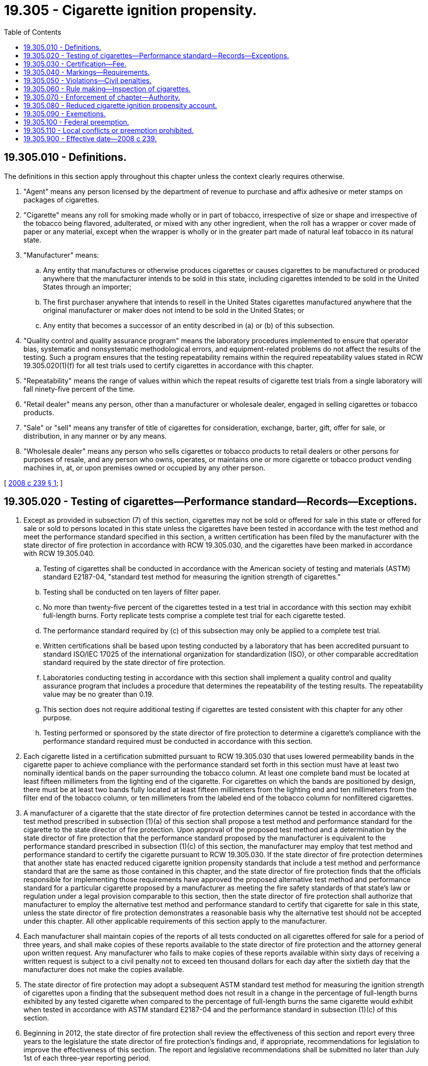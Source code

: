 = 19.305 - Cigarette ignition propensity.
:toc:

== 19.305.010 - Definitions.
The definitions in this section apply throughout this chapter unless the context clearly requires otherwise.

. "Agent" means any person licensed by the department of revenue to purchase and affix adhesive or meter stamps on packages of cigarettes.

. "Cigarette" means any roll for smoking made wholly or in part of tobacco, irrespective of size or shape and irrespective of the tobacco being flavored, adulterated, or mixed with any other ingredient, when the roll has a wrapper or cover made of paper or any material, except when the wrapper is wholly or in the greater part made of natural leaf tobacco in its natural state.

. "Manufacturer" means:

.. Any entity that manufactures or otherwise produces cigarettes or causes cigarettes to be manufactured or produced anywhere that the manufacturer intends to be sold in this state, including cigarettes intended to be sold in the United States through an importer;

.. The first purchaser anywhere that intends to resell in the United States cigarettes manufactured anywhere that the original manufacturer or maker does not intend to be sold in the United States; or

.. Any entity that becomes a successor of an entity described in (a) or (b) of this subsection.

. "Quality control and quality assurance program" means the laboratory procedures implemented to ensure that operator bias, systematic and nonsystematic methodological errors, and equipment-related problems do not affect the results of the testing. Such a program ensures that the testing repeatability remains within the required repeatability values stated in RCW 19.305.020(1)(f) for all test trials used to certify cigarettes in accordance with this chapter.

. "Repeatability" means the range of values within which the repeat results of cigarette test trials from a single laboratory will fall ninety-five percent of the time.

. "Retail dealer" means any person, other than a manufacturer or wholesale dealer, engaged in selling cigarettes or tobacco products.

. "Sale" or "sell" means any transfer of title of cigarettes for consideration, exchange, barter, gift, offer for sale, or distribution, in any manner or by any means.

. "Wholesale dealer" means any person who sells cigarettes or tobacco products to retail dealers or other persons for purposes of resale, and any person who owns, operates, or maintains one or more cigarette or tobacco product vending machines in, at, or upon premises owned or occupied by any other person.

[ http://lawfilesext.leg.wa.gov/biennium/2007-08/Pdf/Bills/Session%20Laws/Senate/5642-S2.SL.pdf?cite=2008%20c%20239%20§%201[2008 c 239 § 1]; ]

== 19.305.020 - Testing of cigarettes—Performance standard—Records—Exceptions.
. Except as provided in subsection (7) of this section, cigarettes may not be sold or offered for sale in this state or offered for sale or sold to persons located in this state unless the cigarettes have been tested in accordance with the test method and meet the performance standard specified in this section, a written certification has been filed by the manufacturer with the state director of fire protection in accordance with RCW 19.305.030, and the cigarettes have been marked in accordance with RCW 19.305.040.

.. Testing of cigarettes shall be conducted in accordance with the American society of testing and materials (ASTM) standard E2187-04, "standard test method for measuring the ignition strength of cigarettes."

.. Testing shall be conducted on ten layers of filter paper.

.. No more than twenty-five percent of the cigarettes tested in a test trial in accordance with this section may exhibit full-length burns. Forty replicate tests comprise a complete test trial for each cigarette tested.

.. The performance standard required by (c) of this subsection may only be applied to a complete test trial.

.. Written certifications shall be based upon testing conducted by a laboratory that has been accredited pursuant to standard ISO/IEC 17025 of the international organization for standardization (ISO), or other comparable accreditation standard required by the state director of fire protection.

.. Laboratories conducting testing in accordance with this section shall implement a quality control and quality assurance program that includes a procedure that determines the repeatability of the testing results. The repeatability value may be no greater than 0.19.

.. This section does not require additional testing if cigarettes are tested consistent with this chapter for any other purpose.

.. Testing performed or sponsored by the state director of fire protection to determine a cigarette's compliance with the performance standard required must be conducted in accordance with this section.

. Each cigarette listed in a certification submitted pursuant to RCW 19.305.030 that uses lowered permeability bands in the cigarette paper to achieve compliance with the performance standard set forth in this section must have at least two nominally identical bands on the paper surrounding the tobacco column. At least one complete band must be located at least fifteen millimeters from the lighting end of the cigarette. For cigarettes on which the bands are positioned by design, there must be at least two bands fully located at least fifteen millimeters from the lighting end and ten millimeters from the filter end of the tobacco column, or ten millimeters from the labeled end of the tobacco column for nonfiltered cigarettes.

. A manufacturer of a cigarette that the state director of fire protection determines cannot be tested in accordance with the test method prescribed in subsection (1)(a) of this section shall propose a test method and performance standard for the cigarette to the state director of fire protection. Upon approval of the proposed test method and a determination by the state director of fire protection that the performance standard proposed by the manufacturer is equivalent to the performance standard prescribed in subsection (1)(c) of this section, the manufacturer may employ that test method and performance standard to certify the cigarette pursuant to RCW 19.305.030. If the state director of fire protection determines that another state has enacted reduced cigarette ignition propensity standards that include a test method and performance standard that are the same as those contained in this chapter, and the state director of fire protection finds that the officials responsible for implementing those requirements have approved the proposed alternative test method and performance standard for a particular cigarette proposed by a manufacturer as meeting the fire safety standards of that state's law or regulation under a legal provision comparable to this section, then the state director of fire protection shall authorize that manufacturer to employ the alternative test method and performance standard to certify that cigarette for sale in this state, unless the state director of fire protection demonstrates a reasonable basis why the alternative test should not be accepted under this chapter. All other applicable requirements of this section apply to the manufacturer.

. Each manufacturer shall maintain copies of the reports of all tests conducted on all cigarettes offered for sale for a period of three years, and shall make copies of these reports available to the state director of fire protection and the attorney general upon written request. Any manufacturer who fails to make copies of these reports available within sixty days of receiving a written request is subject to a civil penalty not to exceed ten thousand dollars for each day after the sixtieth day that the manufacturer does not make the copies available.

. The state director of fire protection may adopt a subsequent ASTM standard test method for measuring the ignition strength of cigarettes upon a finding that the subsequent method does not result in a change in the percentage of full-length burns exhibited by any tested cigarette when compared to the percentage of full-length burns the same cigarette would exhibit when tested in accordance with ASTM standard E2187-04 and the performance standard in subsection (1)(c) of this section.

. Beginning in 2012, the state director of fire protection shall review the effectiveness of this section and report every three years to the legislature the state director of fire protection's findings and, if appropriate, recommendations for legislation to improve the effectiveness of this section. The report and legislative recommendations shall be submitted no later than July 1st of each three-year reporting period.

. The requirements of subsection (1) of this section do not prohibit wholesale or retail dealers from selling their existing inventory of cigarettes on or after August 1, 2009, if the wholesale or retailer dealer can establish that state tax stamps were affixed to the cigarettes prior to August 1, 2009, and if the wholesale or retail dealer can establish that the inventory was purchased prior to August 1, 2009, in comparable quantity to the inventory purchased during the same period of the prior year.

. The implementation and substance of the New York fire safety standards for cigarettes, New York Executive Law section 156-c, Fire Safety Standards for Cigarettes, shall be persuasive authority in the implementation of this chapter.

[ http://lawfilesext.leg.wa.gov/biennium/2007-08/Pdf/Bills/Session%20Laws/Senate/5642-S2.SL.pdf?cite=2008%20c%20239%20§%202[2008 c 239 § 2]; ]

== 19.305.030 - Certification—Fee.
. Each manufacturer shall submit to the state director of fire protection a written certification attesting that:

.. Each cigarette listed in the certification has been tested in accordance with RCW 19.305.020; and

.. Each cigarette listed in the certification meets the performance standard set forth in RCW 19.305.020(1)(c).

. Each cigarette listed in the certification shall be described with the following information:

.. Brand or trade name on the package;

.. Style, such as light or ultra light;

.. Length in millimeters;

.. Circumference in millimeters;

.. Flavor, such as menthol or chocolate, if applicable;

.. Filter or nonfilter;

.. Package description, such as soft pack or box;

.. Marking approved in accordance with RCW 19.305.040;

.. The name, address, and telephone number of the laboratory, if different than the manufacturer that conducted the test; and

.. The date the testing occurred.

. The certifications must be made available to the attorney general for purposes consistent with this chapter and the department of revenue for the purposes of ensuring compliance with this section.

. Each cigarette certified under this section must be recertified every three years.

. For each cigarette listed in a certification, a manufacturer shall pay to the state director of fire protection a fee of two hundred fifty dollars. The state director of fire protection is authorized to annually adjust this fee to ensure it defrays the actual costs of the processing, testing, enforcement, and oversight activities required by this chapter.

. If a manufacturer has certified a cigarette under this section, and thereafter makes any change to that cigarette that is likely to alter its compliance with the reduced cigarette ignition propensity standards required by this chapter, that cigarette may not be sold or offered for sale in this state until the manufacturer retests the cigarette in accordance with the testing standards set forth in RCW 19.305.020 and maintains records of that retesting as required by RCW 19.305.020. Any altered cigarette which does not meet the performance standard set forth in RCW 19.305.020 may not be sold in this state.

[ http://lawfilesext.leg.wa.gov/biennium/2007-08/Pdf/Bills/Session%20Laws/Senate/5642-S2.SL.pdf?cite=2008%20c%20239%20§%203[2008 c 239 § 3]; ]

== 19.305.040 - Markings—Requirements.
. Cigarettes that are certified by a manufacturer in accordance with RCW 19.305.030 must be marked to indicate compliance with the requirements of RCW 19.305.020. The marking must be in eight-point type or larger and consist of:

.. Modification of the universal product code to include a visible mark printed at or around the area of the code. The mark may consist of alphanumeric or symbolic characters permanently stamped, engraved, embossed, or printed in conjunction with the universal product code; or

.. Any visible combination of alphanumeric or symbolic characters permanently stamped, engraved, or embossed upon the cigarette package or cellophane wrap; or

.. Printed, stamped, engraved, or embossed text that indicates that the cigarettes meet the standards of this chapter.

. A manufacturer shall use only one marking, and shall apply this marking uniformly for all packages, including but not limited to packs, cartons, and cases, and brands marketed by that manufacturer.

. The state director of fire protection must be notified as to the marking that is selected.

. Prior to the certification of any cigarette, a manufacturer shall present its proposed marking to the state director of fire protection for approval. Upon receipt of the request, the state director of fire protection shall approve or disapprove the marking offered, except that the state director of fire protection shall (a) approve the letters "FSC," which signify fire standards compliant; and (b) give preference to any packaging marking in use and approved for that cigarette in New York pursuant to New York Executive Law section 156-c, Fire Safety Standards for Cigarettes, unless the state director of fire protection demonstrates a reasonable basis why that marking should not be approved under this chapter. Proposed markings are deemed approved if the state director of fire protection fails to act within ten business days of receiving a request for approval.

. A manufacturer shall not modify its approved marking unless the modification has been approved by the state director of fire protection in accordance with this section.

. Manufacturers certifying cigarettes in accordance with RCW 19.305.030 shall provide a copy of the certifications to all wholesale dealers and agents to which they sell cigarettes, and shall also provide sufficient copies of an illustration of the package marking utilized by the manufacturer under this section for each retail dealer to which the wholesale dealers or agents sell cigarettes. Wholesale dealers and agents shall provide a copy of these package markings received from manufacturers to all retail dealers to which they sell cigarettes. Wholesale dealers, agents, and retail dealers shall permit the state director of fire protection, the department of revenue, the attorney general, and their employees to inspect markings of cigarette packaging marked in accordance with this section.

[ http://lawfilesext.leg.wa.gov/biennium/2007-08/Pdf/Bills/Session%20Laws/Senate/5642-S2.SL.pdf?cite=2008%20c%20239%20§%204[2008 c 239 § 4]; ]

== 19.305.050 - Violations—Civil penalties.
. A manufacturer, wholesale dealer, agent, or any other person or entity who knowingly sells or offers to sell cigarettes, other than through retail sale, in violation of RCW 19.305.020, for a first offense is liable to a civil penalty not to exceed ten thousand dollars per each sale of the cigarettes, and for a subsequent offense is liable to a civil penalty not to exceed twenty-five thousand dollars per each sale of the cigarettes. However, in no case may the penalty against such a person or entity exceed one hundred thousand dollars during any thirty-day period.

. [Empty]
.. A retail dealer who knowingly sells cigarettes in violation of RCW 19.305.020 is:

... For a first offense liable to a civil penalty not to exceed five hundred dollars, and for a subsequent offense is liable to a civil penalty not to exceed two thousand dollars, per each sale or offer for sale of cigarettes, if the total number of cigarettes sold or offered for sale does not exceed one thousand cigarettes; or

... For a first offense liable to a civil penalty not to exceed one thousand dollars, and for a subsequent offense is liable to a civil penalty not to exceed five thousand dollars, per each sale or offer for sale of cigarettes, if the total number of cigarettes sold or offered for sale exceeds one thousand cigarettes.

.. A penalty under this subsection may not exceed twenty-five thousand dollars during a thirty-day period.

. In addition to any penalty prescribed by law, any corporation, partnership, sole proprietor, limited partnership, or association engaged in the manufacture of cigarettes that knowingly makes a false certification under RCW 19.305.030 is, for a first offense, liable to a civil penalty of at least seventy-five thousand dollars, and for a subsequent offense a civil penalty not to exceed two hundred fifty thousand dollars for each false certification.

. Any person violating any other provision in this chapter is liable to a civil penalty for a first offense not to exceed one thousand dollars, and for a subsequent offense is liable to a civil penalty not to exceed five thousand dollars, for each violation.

. Any cigarettes that have been sold or offered for sale that do not comply with the performance standard required by RCW 19.305.020 are subject to forfeiture under RCW 82.24.130. However, prior to the destruction of any cigarette seized under this subsection, the true holder of the trademark rights in the cigarette brand must be permitted to inspect the cigarette.

. In addition to any other remedy provided by law, the state director of fire protection or attorney general may initiate an appropriate civil action in superior court for a violation of this chapter, including petitioning for injunctive relief or to recover any costs or damages suffered by the state because of a violation of this chapter, including enforcement costs relating to the specific violation and attorneys' fees. Each violation of this chapter or of rules adopted under this chapter constitutes a separate civil violation for which the state director of fire protection or attorney general may obtain relief.

[ http://lawfilesext.leg.wa.gov/biennium/2007-08/Pdf/Bills/Session%20Laws/Senate/5642-S2.SL.pdf?cite=2008%20c%20239%20§%205[2008 c 239 § 5]; ]

== 19.305.060 - Rule making—Inspection of cigarettes.
. The state director of fire protection may adopt rules necessary to implement this chapter.

. The department of revenue in the regular course of conducting inspections of wholesale dealers, agents, and retail dealers, as authorized under chapter 82.24 RCW, may inspect cigarettes to determine if the cigarettes are marked as required by RCW 19.305.040. If the cigarettes are not marked as required, the department of revenue shall notify the state director of fire protection.

[ http://lawfilesext.leg.wa.gov/biennium/2007-08/Pdf/Bills/Session%20Laws/Senate/5642-S2.SL.pdf?cite=2008%20c%20239%20§%206[2008 c 239 § 6]; ]

== 19.305.070 - Enforcement of chapter—Authority.
To enforce this chapter, the attorney general and the state director of fire protection are authorized to examine the books, papers, invoices, and other records of any person in possession, control, or occupancy of any premises where cigarettes are placed, stored, sold, or offered for sale, as well as the stock of cigarettes on the premises. Every person in the possession, control, or occupancy of any premises where cigarettes are placed, sold, or offered for sale, is required to give the attorney general and the state director of fire protection the means, facilities, and opportunity for the examinations authorized by this section.

[ http://lawfilesext.leg.wa.gov/biennium/2007-08/Pdf/Bills/Session%20Laws/Senate/5642-S2.SL.pdf?cite=2008%20c%20239%20§%207[2008 c 239 § 7]; ]

== 19.305.080 - Reduced cigarette ignition propensity account.
The reduced cigarette ignition propensity account is created in the custody of the state treasurer. All receipts from the payment of certification fees under RCW 19.305.030 and from the imposition of civil penalties under RCW 19.305.050 must be deposited into the account. Expenditures from the account may be used only for fire safety, enforcement, and prevention programs. Only the state director of fire protection or the director's designee may authorize expenditures from the account. The account is subject to allotment procedures under chapter 43.88 RCW, but an appropriation is not required for expenditures.

[ http://lawfilesext.leg.wa.gov/biennium/2007-08/Pdf/Bills/Session%20Laws/Senate/5642-S2.SL.pdf?cite=2008%20c%20239%20§%208[2008 c 239 § 8]; ]

== 19.305.090 - Exemptions.
This chapter does not prohibit any person or entity from manufacturing or selling cigarettes that do not meet the requirements of RCW 19.305.020 if the cigarettes are or will be stamped for sale in another state or are packaged for sale outside the United States and that person or entity has taken reasonable steps to ensure that the cigarettes will not be sold or offered for sale to persons located in this state.

[ http://lawfilesext.leg.wa.gov/biennium/2007-08/Pdf/Bills/Session%20Laws/Senate/5642-S2.SL.pdf?cite=2008%20c%20239%20§%2010[2008 c 239 § 10]; ]

== 19.305.100 - Federal preemption.
If a federal reduced cigarette ignition propensity standard that preempts chapter 239, Laws of 2008 is adopted and becomes effective, the state director of fire protection shall prepare and submit to the legislature the necessary legislation to repeal this chapter.

[ http://lawfilesext.leg.wa.gov/biennium/2007-08/Pdf/Bills/Session%20Laws/Senate/5642-S2.SL.pdf?cite=2008%20c%20239%20§%2011[2008 c 239 § 11]; ]

== 19.305.110 - Local conflicts or preemption prohibited.
The local governmental units of this state may neither enact nor enforce any ordinance or other local law or regulation conflicting with, or preempted by, any provision of this chapter or with any policy of this state expressed by this chapter, whether that policy is expressed by inclusion of a provision in this chapter or by exclusion of that subject from this chapter.

[ http://lawfilesext.leg.wa.gov/biennium/2007-08/Pdf/Bills/Session%20Laws/Senate/5642-S2.SL.pdf?cite=2008%20c%20239%20§%2012[2008 c 239 § 12]; ]

== 19.305.900 - Effective date—2008 c 239.
This act takes effect August 1, 2009.

[ http://lawfilesext.leg.wa.gov/biennium/2007-08/Pdf/Bills/Session%20Laws/Senate/5642-S2.SL.pdf?cite=2008%20c%20239%20§%2014[2008 c 239 § 14]; ]

